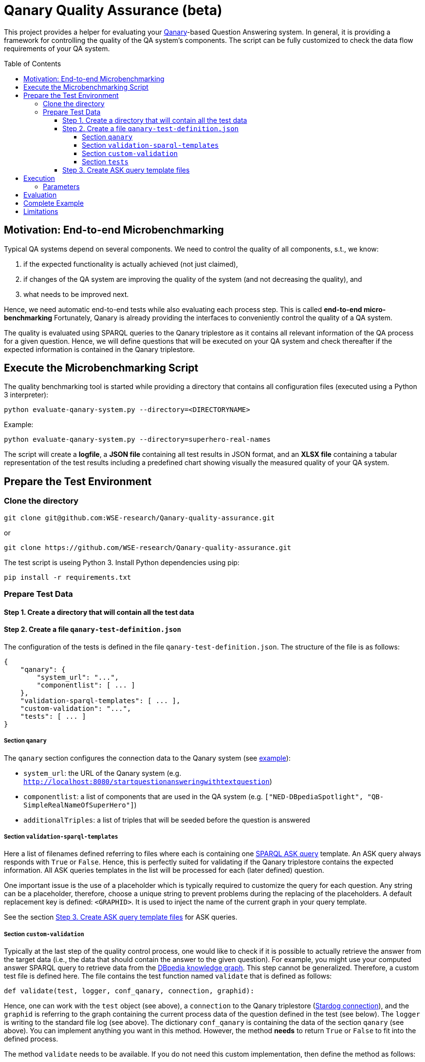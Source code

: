 :toc:
:toclevels: 5
:toc-placement!:
:source-highlighter: highlight.js
ifdef::env-github[]
:tip-caption: :bulb:
:note-caption: :information_source:
:important-caption: :heavy_exclamation_mark:
:caution-caption: :fire:
:warning-caption: :warning:
endif::[]

# Qanary Quality Assurance (beta)

This project provides a helper for evaluating your https://github.com/WDAqua/Qanary[Qanary]-based Question Answering system. 
In general, it is providing a framework for controlling the quality of the QA system's components. 
The script can be fully customized to check the data flow requirements of your QA system.

toc::[]

## Motivation: End-to-end Microbenchmarking

Typical QA systems depend on several components. 
We need to control the quality of all components, s.t., we know:

1. if the expected functionality is actually achieved (not just claimed),
2. if changes of the QA system are improving the quality of the system (and not decreasing the quality), and
3. what needs to be improved next.

Hence, we need automatic end-to-end tests while also evaluating each process step. This is called *end-to-end micro-benchmarking* Fortunately, Qanary is already providing the interfaces to conveniently control the quality of a QA system.

The quality is evaluated using SPARQL queries to the Qanary triplestore as it contains all relevant information of the QA process for a given question. 
Hence, we will define questions that will be executed on your QA system and check thereafter if the expected information is contained in the Qanary triplestore.

## Execute the Microbenchmarking Script

The quality benchmarking tool is started while providing a directory that contains all configuration files (executed using a Python 3 interpreter):

```bash
python evaluate-qanary-system.py --directory=<DIRECTORYNAME>
```

Example:

```bash
python evaluate-qanary-system.py --directory=superhero-real-names
```

The script will create a *logfile*, a *JSON file* containing all test results in JSON format, and an *XLSX file* containing a tabular representation of the test results including a predefined chart showing visually the measured quality of your QA system.

## Prepare the Test Environment

### Clone the directory

```bash
git clone git@github.com:WSE-research/Qanary-quality-assurance.git
```

or

```bash
git clone https://github.com/WSE-research/Qanary-quality-assurance.git
```

The test script is useing Python 3. 
Install Python dependencies using pip:

```bash
pip install -r requirements.txt 
```

### Prepare Test Data

#### Step 1. Create a directory that will contain all the test data

#### Step 2. Create a file `qanary-test-definition.json`

The configuration of the tests is defined in the file `qanary-test-definition.json`. 
The structure of the file is as follows:

```json
{
    "qanary": {
        "system_url": "...",
        "componentlist": [ ... ]
    },
    "validation-sparql-templates": [ ... ],
    "custom-validation": "...",
    "tests": [ ... ]
}
```

##### Section `qanary`

The `qanary` section configures the connection data to the Qanary system (see link:./superhero-real-names/qanary-test-definition.json[example]):

* `system_url`: the URL of the Qanary system (e.g. `http://localhost:8080/startquestionansweringwithtextquestion`)
* `componentlist`: a list of components that are used in the QA system (e.g. `["NED-DBpediaSpotlight", "QB-SimpleRealNameOfSuperHero"]`)
* `additionalTriples`: a list of triples that will be seeded before the question is answered

##### Section `validation-sparql-templates`

Here a list of filenames defined referring to files where each is containing one https://www.w3.org/TR/rdf-sparql-query/#ask[SPARQL ASK query] template. 
An ASK query always responds with `True` or `False`. 
Hence, this is perfectly suited for validating if the Qanary triplestore contains the expected information. 
All ASK queries templates in the list will be processed for each (later defined) question.

One important issue is the use of a placeholder which is typically required to customize the query for each question. 
Any string can be a placeholder, therefore, choose a unique string to prevent problems during the replacing of the placeholders. 
A default replacement key is defined: `<GRAPHID>`. 
It is used to inject the name of the current graph in your query template.

See the section link:#step-3-create-ask-query-template-files[Step 3. Create ASK query template files] for ASK queries.

##### Section `custom-validation`

Typically at the last step of the quality control process, one would like to check if it is possible to actually retrieve the answer from the target data (i.e., the data that should contain the answer to the given question). 
For example, you might use your computed answer SPARQL query to retrieve data from the https://www.dbpedia.org/[DBpedia knowledge graph]. 
This step cannot be generalized. 
Therefore, a custom test file is defined here. 
The file contains the test function named `validate` that is defined as follows:

```python
def validate(test, logger, conf_qanary, connection, graphid):
```

Hence, one can work with the `test` object (see above), a `connection` to the Qanary triplestore (https://pystardog.readthedocs.io/en/latest/source/stardog.html#module-stardog.connection[Stardog connection]), and the `graphid` is referring to the graph containing the current process data of the question defined in the test (see below). 
The `logger` is writing to the standard file log (see above). 
The dictionary `conf_qanary` is containing the data of the section `qanary` (see above). 
You can implement anything you want in this method. 
However, the method *needs* to return `True` or `False` to fit into the defined process.

The method `validate` needs to be available. 
If you do not need this custom implementation, then define the method as follows:

```python
def validate(test, logger, conf_qanary, connection, graphid):
    return False
```

An example is available link:superhero-real-names/execute-on-dbpedia.py[here].

##### Section `tests`

This section contains an array of test objects. Each object has the following structure:

```json
    {
            "question": "TEXT",
            "replacements": {
                "KEY0": "VALUE0",
                "KEY1": "VALUE1"
            }
    }
```

The property `question` contains the textual question. 
The property `replacements` is an object defining *search* (placeholder) and *replace* (new value) structures. 
They are applied to all ASK SPARQL queries individually depending on the currently processed question. 
Hence, here an ASK query *templates* are transformed into an executable ASK query. 
For examples see link:superhero-real-names/qanary-test-definition.json#L19[here].

#### Step 3. Create ASK query template files

For each test template defined in the section `validation-sparql-templates` a file needs to be created. The file need to contain a ASK SPARQL query (i.e., each query need to return `True` or `False`).

For details on ASK queries see https://www.futurelearn.com/info/courses/linked-data/0/steps/16094 or https://codyburleson.com/blog/sparql-examples-ask.
For examples of a real test configuration see link:superhero-real-names/0_was-any-instance-identified.sparql[here], link:superhero-real-names/1_was-the-expected-instace-recognized.sparql[here] and link:superhero-real-names/2_was-a-sparql-query-computed-similar-as-expected.sparql[here].

## Execution

The script can be executed as follows:

[source,bash]
python3 evaluate-qanary-system.py --directory=<DIRECTORY> [--log=<LOGLEVEL>]

### Parameters

* `--directory=<DIRECTORY>`: the directory containing the test definition file (see above)

* `--log=<LOGLEVEL>`: the log level (default: `INFO`), possible values: `DEBUG`, `INFO`, `WARNING`, `ERROR`, `CRITICAL`

## Evaluation

After the execution of the test script a new directory `output` is created (if not existing before). 
It will contain the output files:

* The *logfile* contains a log of the actions during the tests.
* The *JSON file* contain the complete test results in JSON format.
* The *XLSX file* contains a tabular representation of the test results and an automatically created chart showing the quality visually. Example: image:./superhero-real-names/example-output/table.png[] image:./superhero-real-names/example-output/chart.png[]

Every file name contain the timestamp (datetime when the test was started). If the test is executed several times, then the files are not overwritten.

See the stored link:superhero-real-names/example-output/[exemplary tests] for the output structure.

## Complete Example

See the folder link:superhero-real-names/[superhero-real-names] for a complete example.

## Limitations

The script is currently designed for textual questions only. 

The script is evaluating one scenario only (e.g., one type of questions). 
Typically, in a project there will be many scenarios. 
In this case, just define several directories containing particular definitions for an additional scenario.

**Feel free to fork and modify the script to meet your requirements.**
